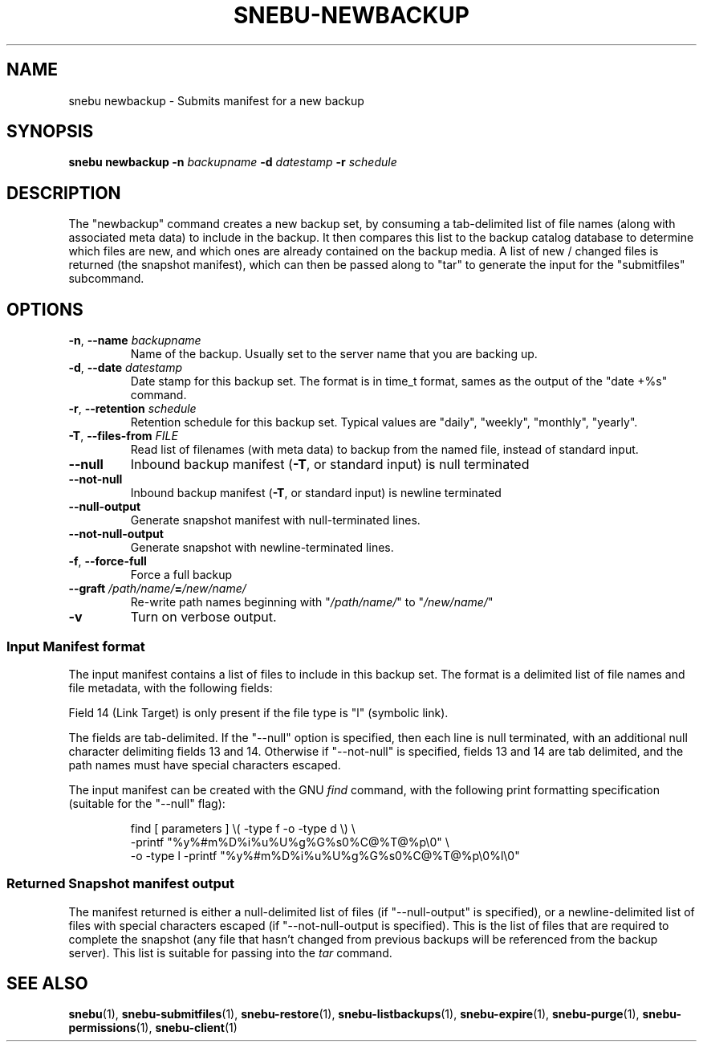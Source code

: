 .na
.TH SNEBU-NEWBACKUP "1" "December 2020" "snebu newbackup" "User Commands"
.SH NAME
snebu newbackup \- Submits manifest for a new backup
.SH SYNOPSIS
.B snebu
\fBnewbackup\fR
\fB-n\fR \fIbackupname\fR
\fB-d\fR \fIdatestamp\fR
\fB-r\fR \fIschedule\fR
.SH DESCRIPTION
The "newbackup" command creates a new backup set, by consuming a
tab\-delimited list of file names (along with associated meta data) to
include in the backup.  It then compares this list to the backup
catalog database to determine which files are new, and which ones are
already contained on the backup media.  A list of new / changed files
is returned (the snapshot manifest), which can then be passed along to 
"tar" to generate the input for the "submitfiles" subcommand.
.SH OPTIONS
.TP
\fB\-n\fR, \fB\-\-name\fR \fIbackupname\fR
Name of the backup.  Usually set to the server
name that you are backing up.
.TP
\fB\-d\fR, \fB\-\-date\fR \fIdatestamp\fR
Date stamp for this backup set.  The format is in
time_t format, sames as the output of the "date
+%s" command.
.TP
\fB\-r\fR, \fB\-\-retention\fR \fIschedule\fR
Retention schedule for this backup set.  Typical
values are "daily", "weekly", "monthly", "yearly".
.TP
\fB\-T\fR, \fB\-\-files\-from\fR \fIFILE\fR
Read list of filenames (with meta data) to backup
from the named file, instead of standard input.
.TP
\fB\-\-null\fR
Inbound backup manifest (\fB\-T\fR, or standard input)
is null terminated
.TP
\fB\-\-not\-null\fR
Inbound backup manifest (\fB\-T\fR, or standard input)
is newline terminated
.TP
\fB\-\-null\-output\fR
Generate snapshot manifest with null-terminated lines.
.TP
\fB\-\-not\-null\-output\fR
Generate snapshot with newline-terminated lines.
.TP
\fB\-f\fR, \fB\-\-force\-full\fR
Force a full backup
.TP
\fB\-\-graft\fR \fI/path/name/\fR\fB=\fR\fI/new/name/\fR
Re\-write path names beginning with "\fI/path/name/\fR"
to "\fI/new/name/\fR"
.TP
\fB\-v\fR
Turn on verbose output.
.SS Input Manifest format
The input manifest contains a list of files to include in this backup set.
The format is a delimited list of file names and file metadata, with the following fields:
.BP
.PP
.TS
l l l.
Field	Name	Description
.T&
l l l.
_
1	FType	Values are one of "f", "d", "l", "c", "b"
2	Mode	File mode in octal
3	Device	Device number of filesystem
4	Inode	Inode number of file
5	UName	User name
6	UID	User ID number
7	GName	User's Group Name
8	GID	User's Group Number
9	Size	File size in bytes
10	Hash	File Hash (future use, set to "0")
11	CTime	File Inode's last change time
12	MTime	File Content's last modififed time
13	Path	Full file path
14	LTarget	Link target
.TE
.PP
Field 14 (Link Target) is only present if the file type is "l" (symbolic link).
.PP
The fields are tab-delimited.  If the "--null" option is specified, then each line is null terminated, with an additional null character delimiting fields 13 and 14.  Otherwise if "--not-null" is specified, fields 13 and 14 are tab delimited, and the path names must have special characters escaped.
.PP
The input manifest can be created with the GNU \fIfind\fR command, with the following print formatting specification (suitable for the "--null" flag):
.RS
.PP
.EX
find [ parameters ] \\( -type f -o -type d \\) \\
.br
    -printf "%y\t%#m\t%D\t%i\t%u\t%U\t%g\t%G\t%s\t0\t%C@\t%T@\t%p\\0" \\
.br
    -o -type l -printf "%y\t%#m\t%D\t%i\t%u\t%U\t%g\t%G\t%s\t0\t%C@\t%T@\t%p\\0%l\\0"
.EE
.RE
.SS Returned Snapshot manifest output
.PP
The manifest returned is either a null-delimited list of files (if "--null-output" is specified),
or a newline-delimited list of files with special characters escaped (if "--not-null-output is specified).
This is the list of files that are required to complete the snapshot (any file that hasn't changed from previous backups will be referenced from the backup server).  This list is suitable for passing into the \fItar\fR command.
.SH "SEE ALSO"
.hy 0
\fBsnebu\fR(1),
\fBsnebu\-submitfiles\fR(1),
\fBsnebu\-restore\fR(1),
\fBsnebu\-listbackups\fR(1),
\fBsnebu\-expire\fR(1),
\fBsnebu\-purge\fR(1),
\fBsnebu\-permissions\fR(1),
\fBsnebu\-client\fR(1)
.PP
